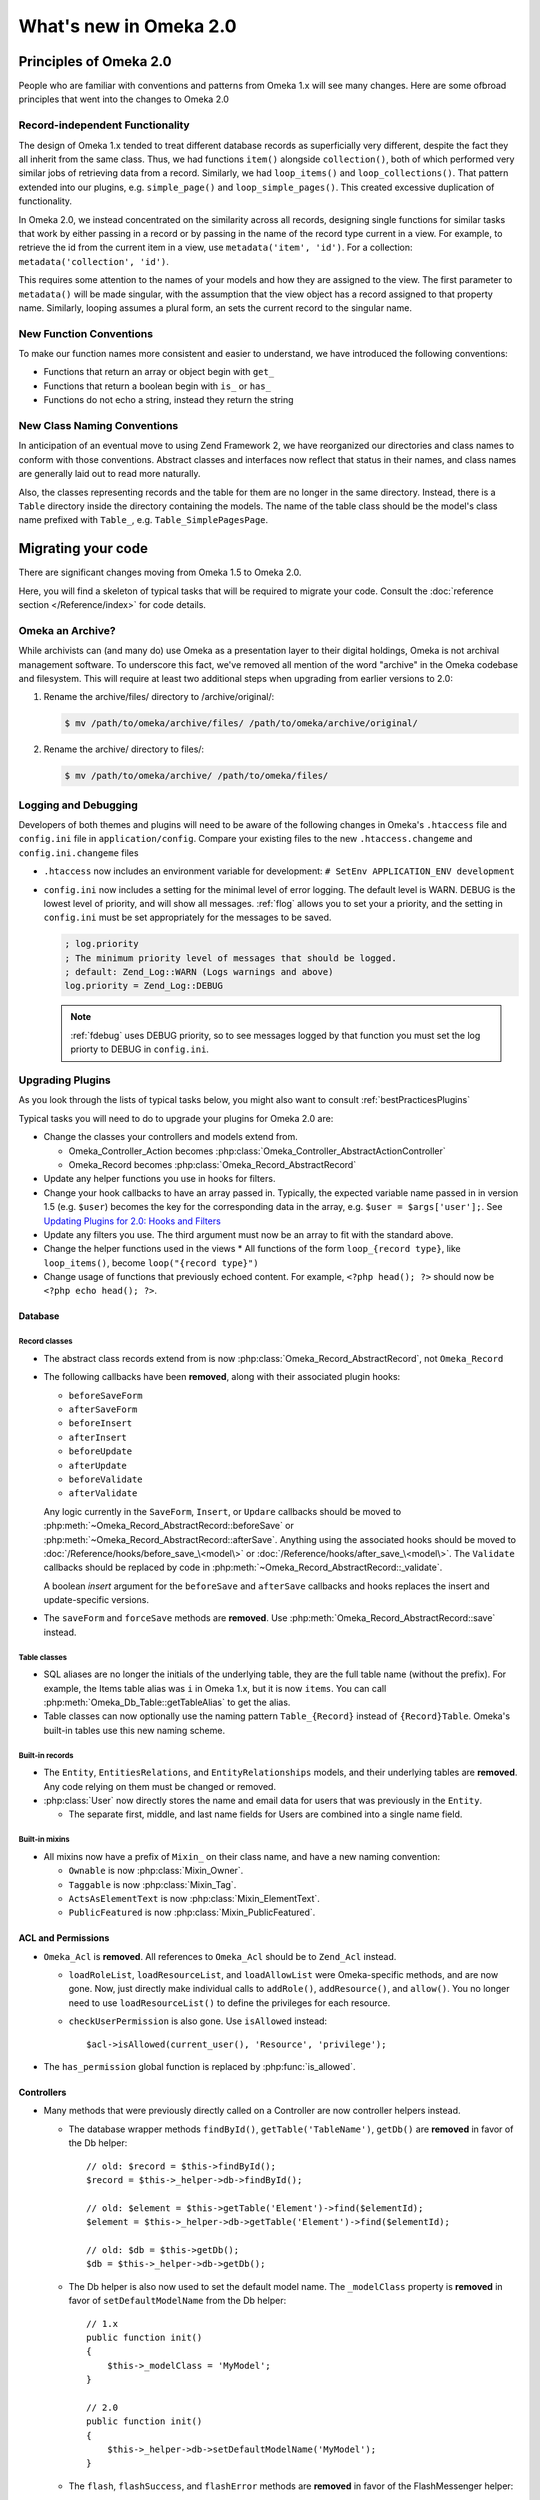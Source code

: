 #######################
What's new in Omeka 2.0
#######################

.. _principlesOfOmeka2:

***********************
Principles of Omeka 2.0
***********************

People who are familiar with conventions and patterns from Omeka 1.x will see many changes. Here are some ofbroad principles that went into the changes to Omeka 2.0

Record-independent Functionality
================================

The design of Omeka 1.x tended to treat different database records as superficially very different, despite the fact they all inherit from the same class. Thus, we had functions ``item()`` alongside ``collection()``, both of which performed very similar jobs of retrieving data from a record. Similarly, we had ``loop_items()`` and ``loop_collections()``. That pattern extended into our plugins, e.g. ``simple_page()`` and ``loop_simple_pages()``. This created excessive duplication of functionality.

In Omeka 2.0, we instead concentrated on the similarity across all records, designing single functions for similar tasks that work by either passing in a record or by passing in the name of the record type current in a view. For example, to retrieve the id from the current item in a view, use ``metadata('item', 'id')``. For a collection: ``metadata('collection', 'id')``.

This requires some attention to the names of your models and how they are assigned to the view. The first parameter to ``metadata()`` will be made singular, with the assumption that the view object has a record assigned to that property name. Similarly, looping assumes a plural form, an sets the current record to the singular name.

New Function Conventions
========================

To make our function names more consistent and easier to understand, we have introduced
the following conventions:

* Functions that return an array or object begin with ``get_``
* Functions that return a boolean begin with ``is_`` or ``has_``
* Functions do not echo a string, instead they return the string

New Class Naming Conventions
============================

In anticipation of an eventual move to using Zend Framework 2, we have reorganized our directories and class names to conform with those conventions. Abstract classes and interfaces now reflect that status in their names, and class names are generally laid out to read more naturally.

Also, the classes representing records and the table for them are no longer in the same directory. Instead, there is a ``Table`` directory inside the directory containing the models. The name of the table class should be the model's class name prefixed with ``Table_``, e.g. ``Table_SimplePagesPage``. 


.. _migrating:

*******************
Migrating your code
*******************

There are significant changes moving from Omeka 1.5 to Omeka 2.0.

Here, you will find a skeleton of typical tasks that will be required to migrate your code. Consult the
:doc:`reference section </Reference/index>` for code details.

Omeka an Archive?
=================

While archivists can (and many do) use Omeka as a presentation layer to their 
digital holdings, Omeka is not archival management software. To underscore this 
fact, we've removed all mention of the word "archive" in the Omeka codebase and 
filesystem. This will require at least two additional steps when upgrading from 
earlier versions to 2.0:

1. Rename the archive/files/ directory to /archive/original/:

   .. code-block:: sh
   
      $ mv /path/to/omeka/archive/files/ /path/to/omeka/archive/original/

2. Rename the archive/ directory to files/:

   .. code-block:: sh
      
      $ mv /path/to/omeka/archive/ /path/to/omeka/files/

Logging and Debugging
=====================

Developers of both themes and plugins will need to be aware of the following changes in Omeka's ``.htaccess`` file and ``config.ini`` file in ``application/config``. Compare your existing files to the new ``.htaccess.changeme`` and ``config.ini.changeme`` files

* ``.htaccess`` now includes an environment variable for development: ``# SetEnv APPLICATION_ENV development``
* ``config.ini`` now includes a setting for the minimal level of error logging. The default level is WARN. DEBUG is the
  lowest level of priority, and will show all messages. :ref:`flog` allows you to set your a priority,
  and the setting in ``config.ini`` must be set appropriately for the messages to be saved.

  .. code-block:: ini
  
      ; log.priority
      ; The minimum priority level of messages that should be logged.
      ; default: Zend_Log::WARN (Logs warnings and above)
      log.priority = Zend_Log::DEBUG
  
  .. note::

     :ref:`fdebug` uses DEBUG priority, so to see messages logged by that function you must set the log priorty
     to DEBUG in ``config.ini``. 

Upgrading Plugins
=================

As you look through the lists of typical tasks below, you might also want to consult :ref:`bestPracticesPlugins`

Typical tasks you will need to do to upgrade your plugins for Omeka 2.0 are:

* Change the classes your controllers and models extend from.

  * Omeka_Controller_Action becomes :php:class:`Omeka_Controller_AbstractActionController` 
  * Omeka_Record becomes :php:class:`Omeka_Record_AbstractRecord`

* Update any helper functions you use in hooks for filters.
* Change your hook callbacks to have an array passed in. Typically, the expected variable name passed in in version 
  1.5 (e.g. ``$user``) becomes the key for the corresponding data in the array, e.g. ``$user = $args['user'];``.
  See `Updating Plugins for 2.0: Hooks and Filters <http://omeka.org/codex/Updating_Plugins_For_2.0#Hooks_and_Filters>`_ 
* Update any filters you use. The third argument must now be an array to fit with the standard above.
* Change the helper functions used in the views
  * All functions of the form ``loop_{record type}``, like ``loop_items()``, become ``loop("{record type}")``
* Change usage of functions that previously echoed content. For example, ``<?php head(); ?>`` should now
  be ``<?php echo head(); ?>``.

Database
--------

Record classes
++++++++++++++

* The abstract class records extend from is now :php:class:`Omeka_Record_AbstractRecord`, not ``Omeka_Record``
* The following callbacks have been **removed**, along with their associated plugin hooks:

  * ``beforeSaveForm``
  * ``afterSaveForm``
  * ``beforeInsert``
  * ``afterInsert``
  * ``beforeUpdate``
  * ``afterUpdate``
  * ``beforeValidate``
  * ``afterValidate``

  Any logic currently in the ``SaveForm``, ``Insert``, or ``Updare`` callbacks should be moved to
  :php:meth:`~Omeka_Record_AbstractRecord::beforeSave` or
  :php:meth:`~Omeka_Record_AbstractRecord::afterSave`. Anything using the associated hooks should be
  moved to :doc:`/Reference/hooks/before_save_\<model\>` or
  :doc:`/Reference/hooks/after_save_\<model\>`.
  The ``Validate`` callbacks should be replaced by code in
  :php:meth:`~Omeka_Record_AbstractRecord::_validate`.
  
  A boolean `insert` argument for the ``beforeSave`` and ``afterSave`` callbacks and
  hooks replaces the insert and update-specific versions.
* The ``saveForm`` and ``forceSave`` methods are **removed**. Use :php:meth:`Omeka_Record_AbstractRecord::save` instead.

Table classes
+++++++++++++

* SQL aliases are no longer the initials of the underlying table, they are the full table name (without the prefix).
  For example, the Items table alias was ``i`` in Omeka 1.x, but it is now ``items``. You can call
  :php:meth:`Omeka_Db_Table::getTableAlias` to get the alias.
* Table classes can now optionally use the naming pattern ``Table_{Record}`` instead of ``{Record}Table``. Omeka's
  built-in tables use this new naming scheme.

Built-in records
++++++++++++++++

* The ``Entity``, ``EntitiesRelations``, and ``EntityRelationships`` models, and their underlying tables are
  **removed**. Any code relying on them must be changed or removed.

* :php:class:`User` now directly stores the name and email data for users that was previously in the ``Entity``.

  * The separate first, middle, and last name fields for Users are combined into a single name field.

Built-in mixins
+++++++++++++++

* All mixins now have a prefix of ``Mixin_`` on their class name, and have a new naming convention:

  * ``Ownable`` is now :php:class:`Mixin_Owner`.
  * ``Taggable`` is now :php:class:`Mixin_Tag`.
  * ``ActsAsElementText`` is now :php:class:`Mixin_ElementText`.
  * ``PublicFeatured`` is now :php:class:`Mixin_PublicFeatured`.

ACL and Permissions
-------------------

* ``Omeka_Acl`` is **removed**. All references to ``Omeka_Acl`` should be to ``Zend_Acl`` instead.

  * ``loadRoleList``, ``loadResourceList``, and ``loadAllowList`` were Omeka-specific methods, and are now gone.
    Now, just directly make individual calls to ``addRole()``, ``addResource()``, and ``allow()``. You no longer
    need to use ``loadResourceList()`` to define the privileges for each resource.
  * ``checkUserPermission`` is also gone. Use ``isAllowed`` instead::

        $acl->isAllowed(current_user(), 'Resource', 'privilege');
* The ``has_permission`` global function is replaced by :php:func:`is_allowed`.

Controllers
-----------

* Many methods that were previously directly called on a Controller are now controller helpers instead.

  * The database wrapper methods ``findById()``, ``getTable('TableName')``, ``getDb()`` are **removed** in favor of
    the Db helper::

        // old: $record = $this->findById();
        $record = $this->_helper->db->findById();

        // old: $element = $this->getTable('Element')->find($elementId);
        $element = $this->_helper->db->getTable('Element')->find($elementId);

        // old: $db = $this->getDb();
        $db = $this->_helper->db->getDb();
  * The Db helper is also now used to set the default model name. The ``_modelClass`` property is **removed** in
    favor of ``setDefaultModelName`` from the Db helper::

        // 1.x
        public function init() 
        {
            $this->_modelClass = 'MyModel';
        }
        
        // 2.0
        public function init() 
        {
            $this->_helper->db->setDefaultModelName('MyModel');
        }

  * The ``flash``, ``flashSuccess``, and ``flashError`` methods are **removed** in favor of the FlashMessenger helper::

        $this->_helper->flashMessenger('A neutral message');
        
        $this->_helper->flashMessenger('A success message!', 'success');

        $this->_helper->flashMessenger('An error message.', 'error');

Omeka_Context
-------------

* ``Omeka_Context`` is **removed**. Resources are instead available directly through ``Zend_Registry`` or through
  the bootstrap object::

      $acl = Zend_Registry::get('bootstrap')->getResource('Acl');

Views
-----

Admin Views
+++++++++++

* Many new CSS classes are available and should be used to ensure a consistent look and feel across Omeka plugins.
  It will be helpful to become familiar with them. For example, this is the new code structure to use if you need
  to create inputs yourself:  

  .. code-block:: html

      <div class="field">
           <div class="two columns alpha">
               <label for="some_input" class="required">Some Input Label</label>
           </div>
           <div class="inputs five columns omega">
               <input type="text" name="some_input">
           </div>
       </div>

* Admin theme now displays an ``<h1>`` with the title you set for the page. You can remove those from your admin views. 
* Use new save panel features. For ease of use in the most common cases, the :php:class:`Omeka_Form_Admin` is available.
 
Updating Themes
===============

The number of global functions has been cut nearly in half in Omeka 2.0. This will require many changes to your themes,
but will also make the patterns of usage much easier to follow and much more consistent.

Here are a few of the basic tasks for upgrading.

* Change the various metadata-retrieval functions for different record types (e.g., ``item()``, ``collection()``, etc)
  to the generalized :ref:`fmetadata` function.
* Change the loop structure for the various record types (e.g., ``loop_items()``, ``loop_collections``, etc) to the
  generalized :ref:`floop` function. Note that the structure changes from::

      while(loop_items()):

  to::

      foreach(loop('items') as $item):

* Use :php:func:`get_records` when getting sets of any record within a theme. ``get_items``, ``get_tags``, and
  ``get_collections`` are all replaced by ``get_records``.
* Change the structure of any arrays passed to :ref:`fnav`. ``nav`` now uses the Zend_Navigation component, which
  changes the way you need to specify the array of nav links. Zend has some more expansive
  `documentation <http://framework.zend.com/manual/1.12/en/zend.navigation.containers.html>`_ on the available options,
  but it's pretty simple to convert the old ``label => url`` pairs to the new style::

      echo nav(array(
          array('label' => 'Browse All', 'uri' => url('items'))
          array('label' => 'Browse By Tag', 'uri' => url('items/tags'))
      ));

* Change other global functions that have changed. There is `a complete list of old and new function names on our
  wiki <http://omeka.org/codex/Updating_Plugins_For_2.0#Function_Replacements>`_.  
* Update calls to hooks and filters (wherever you use :ref:`ffirepluginhook` and :ref:`fapplyfilters`). Typically,
  the expected variable name passed in in version 1.5 (e.g. ``$user``) becomes the key for the corresponding data in
  the array, e.g. ``$user = $args['user'];`` See
  `Updating Plugins for 2.0: Hooks and Filters <http://omeka.org/codex/Updating_Plugins_For_2.0#Hooks_and_Filters>`_
